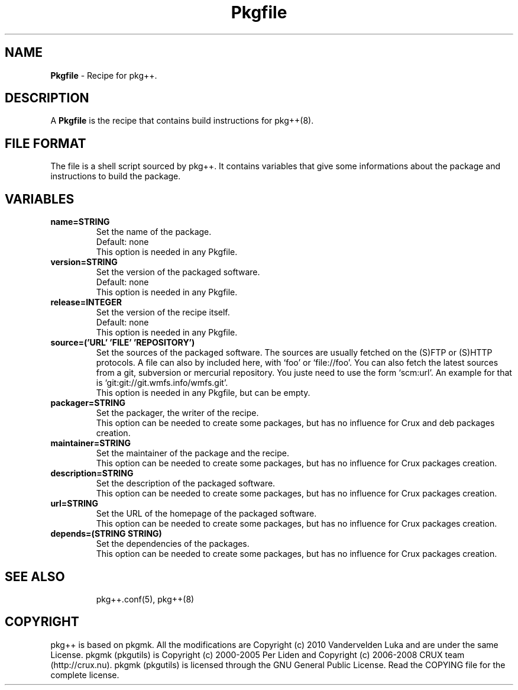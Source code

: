 .TH Pkgfile 5 "" "pkg++ 0.7.4-devel-201" ""
.SH NAME
\fBPkgfile\fP \- Recipe for pkg++.
.SH DESCRIPTION
A \fBPkgfile\fP is the recipe that contains build instructions for pkg++(8).
.SH FILE FORMAT
The file is a shell script sourced by pkg++.
It contains variables that give some informations about the package and instructions to build the package.
.SH VARIABLES
.TP
\fBname=STRING\fP
Set the name of the package.
.br
Default: none
.br
This option is needed in any Pkgfile.
.TP
\fBversion=STRING\fP
Set the version of the packaged software.
.br
Default: none
.br
This option is needed in any Pkgfile.
.TP
\fBrelease=INTEGER\fP
Set the version of the recipe itself.
.br
Default: none
.br
This option is needed in any Pkgfile.
.TP
\fBsource=('URL' 'FILE' 'REPOSITORY')\fP
Set the sources of the packaged software.
The sources are usually fetched on the (S)FTP or (S)HTTP protocols.
A file can also by included here, with `foo' or `file://foo'.
You can also fetch the latest sources from a git, subversion or mercurial repository.
You juste need to use the form `scm:url'.
An example for that is `git:git://git.wmfs.info/wmfs.git'.
.br
This option is needed in any Pkgfile, but can be empty.
.TP
\fBpackager=STRING\fP
Set the packager, the writer of the recipe.
.br
This option can be needed to create some packages, but has no influence for Crux and deb packages creation.
.TP
\fBmaintainer=STRING\fP
Set the maintainer of the package and the recipe.
.br
This option can be needed to create some packages, but has no influence for Crux packages creation.
.TP
\fBdescription=STRING\fP
Set the description of the packaged software.
.br
This option can be needed to create some packages, but has no influence for Crux packages creation.
.TP
\fBurl=STRING\fP
Set the URL of the homepage of the packaged software.
.br
This option can be needed to create some packages, but has no influence for Crux packages creation.
.TP
\fBdepends=(STRING STRING)\fP
Set the dependencies of the packages.
.br
This option can be needed to create some packages, but has no influence for Crux packages creation.
.TP
.SH SEE ALSO
pkg++.conf(5), pkg++(8)
.SH COPYRIGHT
pkg++ is based on pkgmk. All the modifications are Copyright (c) 2010 Vandervelden Luka and are under the same License.
pkgmk (pkgutils) is Copyright (c) 2000-2005 Per Liden and Copyright (c) 2006-2008 CRUX team (http://crux.nu).
pkgmk (pkgutils) is licensed through the GNU General Public License.
Read the COPYING file for the complete license.
